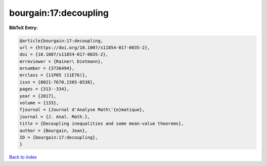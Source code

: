 bourgain:17:decoupling
======================

.. :cite:t:`bourgain:17:decoupling`

.. bibliography:: ../../All.bib

**BibTeX Entry:**

.. code-block:: bibtex

   @article{bourgain:17:decoupling,
   url = {https://doi.org/10.1007/s11854-017-0035-2},
   doi = {10.1007/s11854-017-0035-2},
   mrreviewer = {Rainer\ Dietmann},
   mrnumber = {3736494},
   mrclass = {11P05 (11E76)},
   issn = {0021-7670,1565-8538},
   pages = {313--334},
   year = {2017},
   volume = {133},
   fjournal = {Journal d'Analyse Math\'{e}matique},
   journal = {J. Anal. Math.},
   title = {Decoupling inequalities and some mean-value theorems},
   author = {Bourgain, Jean},
   ID = {bourgain:17:decoupling},
   }

`Back to index <../index>`_
